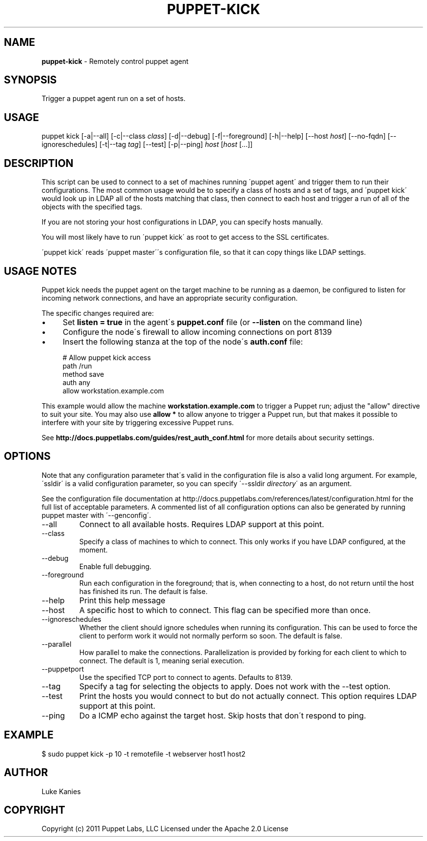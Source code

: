 .\" generated with Ronn/v0.7.3
.\" http://github.com/rtomayko/ronn/tree/0.7.3
.
.TH "PUPPET\-KICK" "8" "January 2013" "Puppet Labs, LLC" "Puppet manual"
.
.SH "NAME"
\fBpuppet\-kick\fR \- Remotely control puppet agent
.
.SH "SYNOPSIS"
Trigger a puppet agent run on a set of hosts\.
.
.SH "USAGE"
puppet kick [\-a|\-\-all] [\-c|\-\-class \fIclass\fR] [\-d|\-\-debug] [\-f|\-\-foreground] [\-h|\-\-help] [\-\-host \fIhost\fR] [\-\-no\-fqdn] [\-\-ignoreschedules] [\-t|\-\-tag \fItag\fR] [\-\-test] [\-p|\-\-ping] \fIhost\fR [\fIhost\fR [\.\.\.]]
.
.SH "DESCRIPTION"
This script can be used to connect to a set of machines running \'puppet agent\' and trigger them to run their configurations\. The most common usage would be to specify a class of hosts and a set of tags, and \'puppet kick\' would look up in LDAP all of the hosts matching that class, then connect to each host and trigger a run of all of the objects with the specified tags\.
.
.P
If you are not storing your host configurations in LDAP, you can specify hosts manually\.
.
.P
You will most likely have to run \'puppet kick\' as root to get access to the SSL certificates\.
.
.P
\'puppet kick\' reads \'puppet master\'\'s configuration file, so that it can copy things like LDAP settings\.
.
.SH "USAGE NOTES"
Puppet kick needs the puppet agent on the target machine to be running as a daemon, be configured to listen for incoming network connections, and have an appropriate security configuration\.
.
.P
The specific changes required are:
.
.IP "\(bu" 4
Set \fBlisten = true\fR in the agent\'s \fBpuppet\.conf\fR file (or \fB\-\-listen\fR on the command line)
.
.IP "\(bu" 4
Configure the node\'s firewall to allow incoming connections on port 8139
.
.IP "\(bu" 4
Insert the following stanza at the top of the node\'s \fBauth\.conf\fR file:
.
.IP "" 4
.
.nf

  # Allow puppet kick access
  path    /run
  method  save
  auth    any
  allow   workstation\.example\.com
.
.fi
.
.IP "" 0

.
.IP "" 0
.
.P
This example would allow the machine \fBworkstation\.example\.com\fR to trigger a Puppet run; adjust the "allow" directive to suit your site\. You may also use \fBallow *\fR to allow anyone to trigger a Puppet run, but that makes it possible to interfere with your site by triggering excessive Puppet runs\.
.
.P
See \fBhttp://docs\.puppetlabs\.com/guides/rest_auth_conf\.html\fR for more details about security settings\.
.
.SH "OPTIONS"
Note that any configuration parameter that\'s valid in the configuration file is also a valid long argument\. For example, \'ssldir\' is a valid configuration parameter, so you can specify \'\-\-ssldir \fIdirectory\fR\' as an argument\.
.
.P
See the configuration file documentation at http://docs\.puppetlabs\.com/references/latest/configuration\.html for the full list of acceptable parameters\. A commented list of all configuration options can also be generated by running puppet master with \'\-\-genconfig\'\.
.
.TP
\-\-all
Connect to all available hosts\. Requires LDAP support at this point\.
.
.TP
\-\-class
Specify a class of machines to which to connect\. This only works if you have LDAP configured, at the moment\.
.
.TP
\-\-debug
Enable full debugging\.
.
.TP
\-\-foreground
Run each configuration in the foreground; that is, when connecting to a host, do not return until the host has finished its run\. The default is false\.
.
.TP
\-\-help
Print this help message
.
.TP
\-\-host
A specific host to which to connect\. This flag can be specified more than once\.
.
.TP
\-\-ignoreschedules
Whether the client should ignore schedules when running its configuration\. This can be used to force the client to perform work it would not normally perform so soon\. The default is false\.
.
.TP
\-\-parallel
How parallel to make the connections\. Parallelization is provided by forking for each client to which to connect\. The default is 1, meaning serial execution\.
.
.TP
\-\-puppetport
Use the specified TCP port to connect to agents\. Defaults to 8139\.
.
.TP
\-\-tag
Specify a tag for selecting the objects to apply\. Does not work with the \-\-test option\.
.
.TP
\-\-test
Print the hosts you would connect to but do not actually connect\. This option requires LDAP support at this point\.
.
.TP
\-\-ping
Do a ICMP echo against the target host\. Skip hosts that don\'t respond to ping\.
.
.SH "EXAMPLE"
.
.nf

$ sudo puppet kick \-p 10 \-t remotefile \-t webserver host1 host2
.
.fi
.
.SH "AUTHOR"
Luke Kanies
.
.SH "COPYRIGHT"
Copyright (c) 2011 Puppet Labs, LLC Licensed under the Apache 2\.0 License
